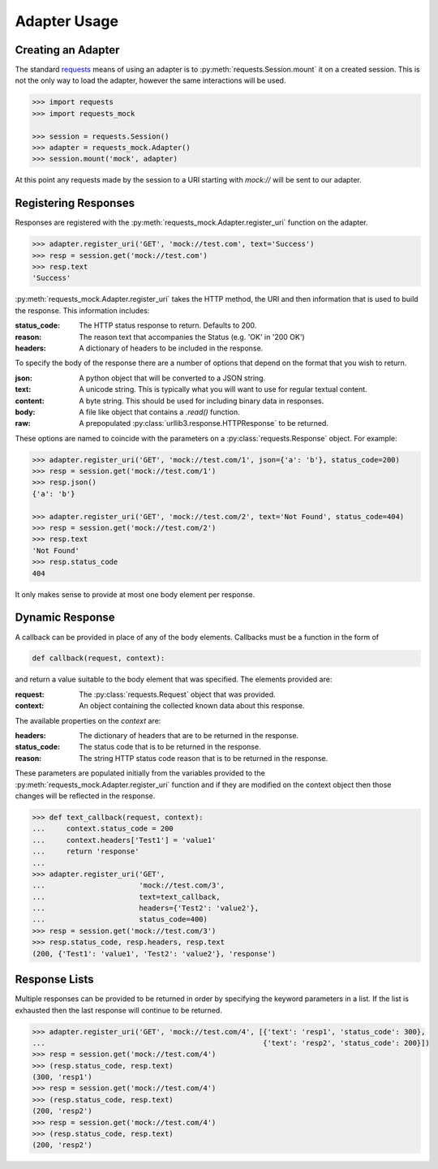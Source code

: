 =============
Adapter Usage
=============

Creating an Adapter
===================

The standard `requests`_ means of using an adapter is to :py:meth:`requests.Session.mount` it on a created session. This is not the only way to load the adapter, however the same interactions will be used.

.. code:: python

    >>> import requests
    >>> import requests_mock

    >>> session = requests.Session()
    >>> adapter = requests_mock.Adapter()
    >>> session.mount('mock', adapter)

At this point any requests made by the session to a URI starting with `mock://` will be sent to our adapter.


Registering Responses
=====================

Responses are registered with the :py:meth:`requests_mock.Adapter.register_uri` function on the adapter.

.. code:: python

    >>> adapter.register_uri('GET', 'mock://test.com', text='Success')
    >>> resp = session.get('mock://test.com')
    >>> resp.text
    'Success'

:py:meth:`requests_mock.Adapter.register_uri` takes the HTTP method, the URI and then information that is used to build the response. This information includes:

:status_code: The HTTP status response to return. Defaults to 200.
:reason: The reason text that accompanies the Status (e.g. 'OK' in '200 OK')
:headers: A dictionary of headers to be included in the response.

To specify the body of the response there are a number of options that depend on the format that you wish to return.

:json: A python object that will be converted to a JSON string.
:text: A unicode string. This is typically what you will want to use for regular textual content.
:content: A byte string. This should be used for including binary data in responses.
:body: A file like object that contains a `.read()` function.
:raw: A prepopulated :py:class:`urllib3.response.HTTPResponse` to be returned.

These options are named to coincide with the parameters on a :py:class:`requests.Response` object. For example:

.. code:: python

    >>> adapter.register_uri('GET', 'mock://test.com/1', json={'a': 'b'}, status_code=200)
    >>> resp = session.get('mock://test.com/1')
    >>> resp.json()
    {'a': 'b'}

    >>> adapter.register_uri('GET', 'mock://test.com/2', text='Not Found', status_code=404)
    >>> resp = session.get('mock://test.com/2')
    >>> resp.text
    'Not Found'
    >>> resp.status_code
    404

It only makes sense to provide at most one body element per response.

Dynamic Response
================

A callback can be provided in place of any of the body elements.
Callbacks must be a function in the form of

.. code:: python

    def callback(request, context):

and return a value suitable to the body element that was specified.
The elements provided are:

:request: The :py:class:`requests.Request` object that was provided.
:context: An object containing the collected known data about this response.

The available properties on the `context` are:

:headers: The dictionary of headers that are to be returned in the response.
:status_code: The status code that is to be returned in the response.
:reason: The string HTTP status code reason that is to be returned in the response.

These parameters are populated initially from the variables provided to the :py:meth:`requests_mock.Adapter.register_uri` function and if they are modified on the context object then those changes will be reflected in the response.

.. code:: python

    >>> def text_callback(request, context):
    ...     context.status_code = 200
    ...     context.headers['Test1'] = 'value1'
    ...     return 'response'
    ...
    >>> adapter.register_uri('GET',
    ...                      'mock://test.com/3',
    ...                      text=text_callback,
    ...                      headers={'Test2': 'value2'},
    ...                      status_code=400)
    >>> resp = session.get('mock://test.com/3')
    >>> resp.status_code, resp.headers, resp.text
    (200, {'Test1': 'value1', 'Test2': 'value2'}, 'response')

Response Lists
==============

Multiple responses can be provided to be returned in order by specifying the keyword parameters in a list.
If the list is exhausted then the last response will continue to be returned.

.. code:: python

    >>> adapter.register_uri('GET', 'mock://test.com/4', [{'text': 'resp1', 'status_code': 300},
    ...                                                   {'text': 'resp2', 'status_code': 200}])
    >>> resp = session.get('mock://test.com/4')
    >>> (resp.status_code, resp.text)
    (300, 'resp1')
    >>> resp = session.get('mock://test.com/4')
    >>> (resp.status_code, resp.text)
    (200, 'resp2')
    >>> resp = session.get('mock://test.com/4')
    >>> (resp.status_code, resp.text)
    (200, 'resp2')

.. _requests: http://python-requests.org
